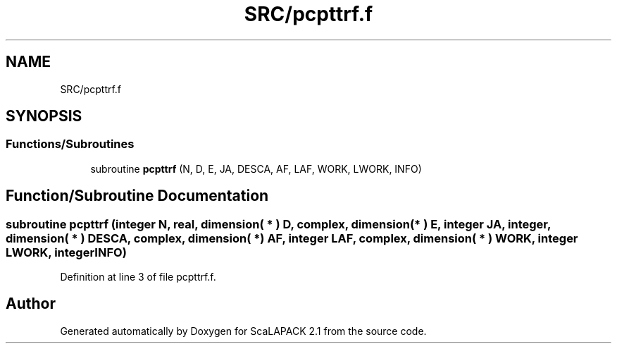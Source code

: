 .TH "SRC/pcpttrf.f" 3 "Sat Nov 16 2019" "Version 2.1" "ScaLAPACK 2.1" \" -*- nroff -*-
.ad l
.nh
.SH NAME
SRC/pcpttrf.f
.SH SYNOPSIS
.br
.PP
.SS "Functions/Subroutines"

.in +1c
.ti -1c
.RI "subroutine \fBpcpttrf\fP (N, D, E, JA, DESCA, AF, LAF, WORK, LWORK, INFO)"
.br
.in -1c
.SH "Function/Subroutine Documentation"
.PP 
.SS "subroutine pcpttrf (integer N, real, dimension( * ) D, \fBcomplex\fP, dimension( * ) E, integer JA, integer, dimension( * ) DESCA, \fBcomplex\fP, dimension( * ) AF, integer LAF, \fBcomplex\fP, dimension( * ) WORK, integer LWORK, integer INFO)"

.PP
Definition at line 3 of file pcpttrf\&.f\&.
.SH "Author"
.PP 
Generated automatically by Doxygen for ScaLAPACK 2\&.1 from the source code\&.
